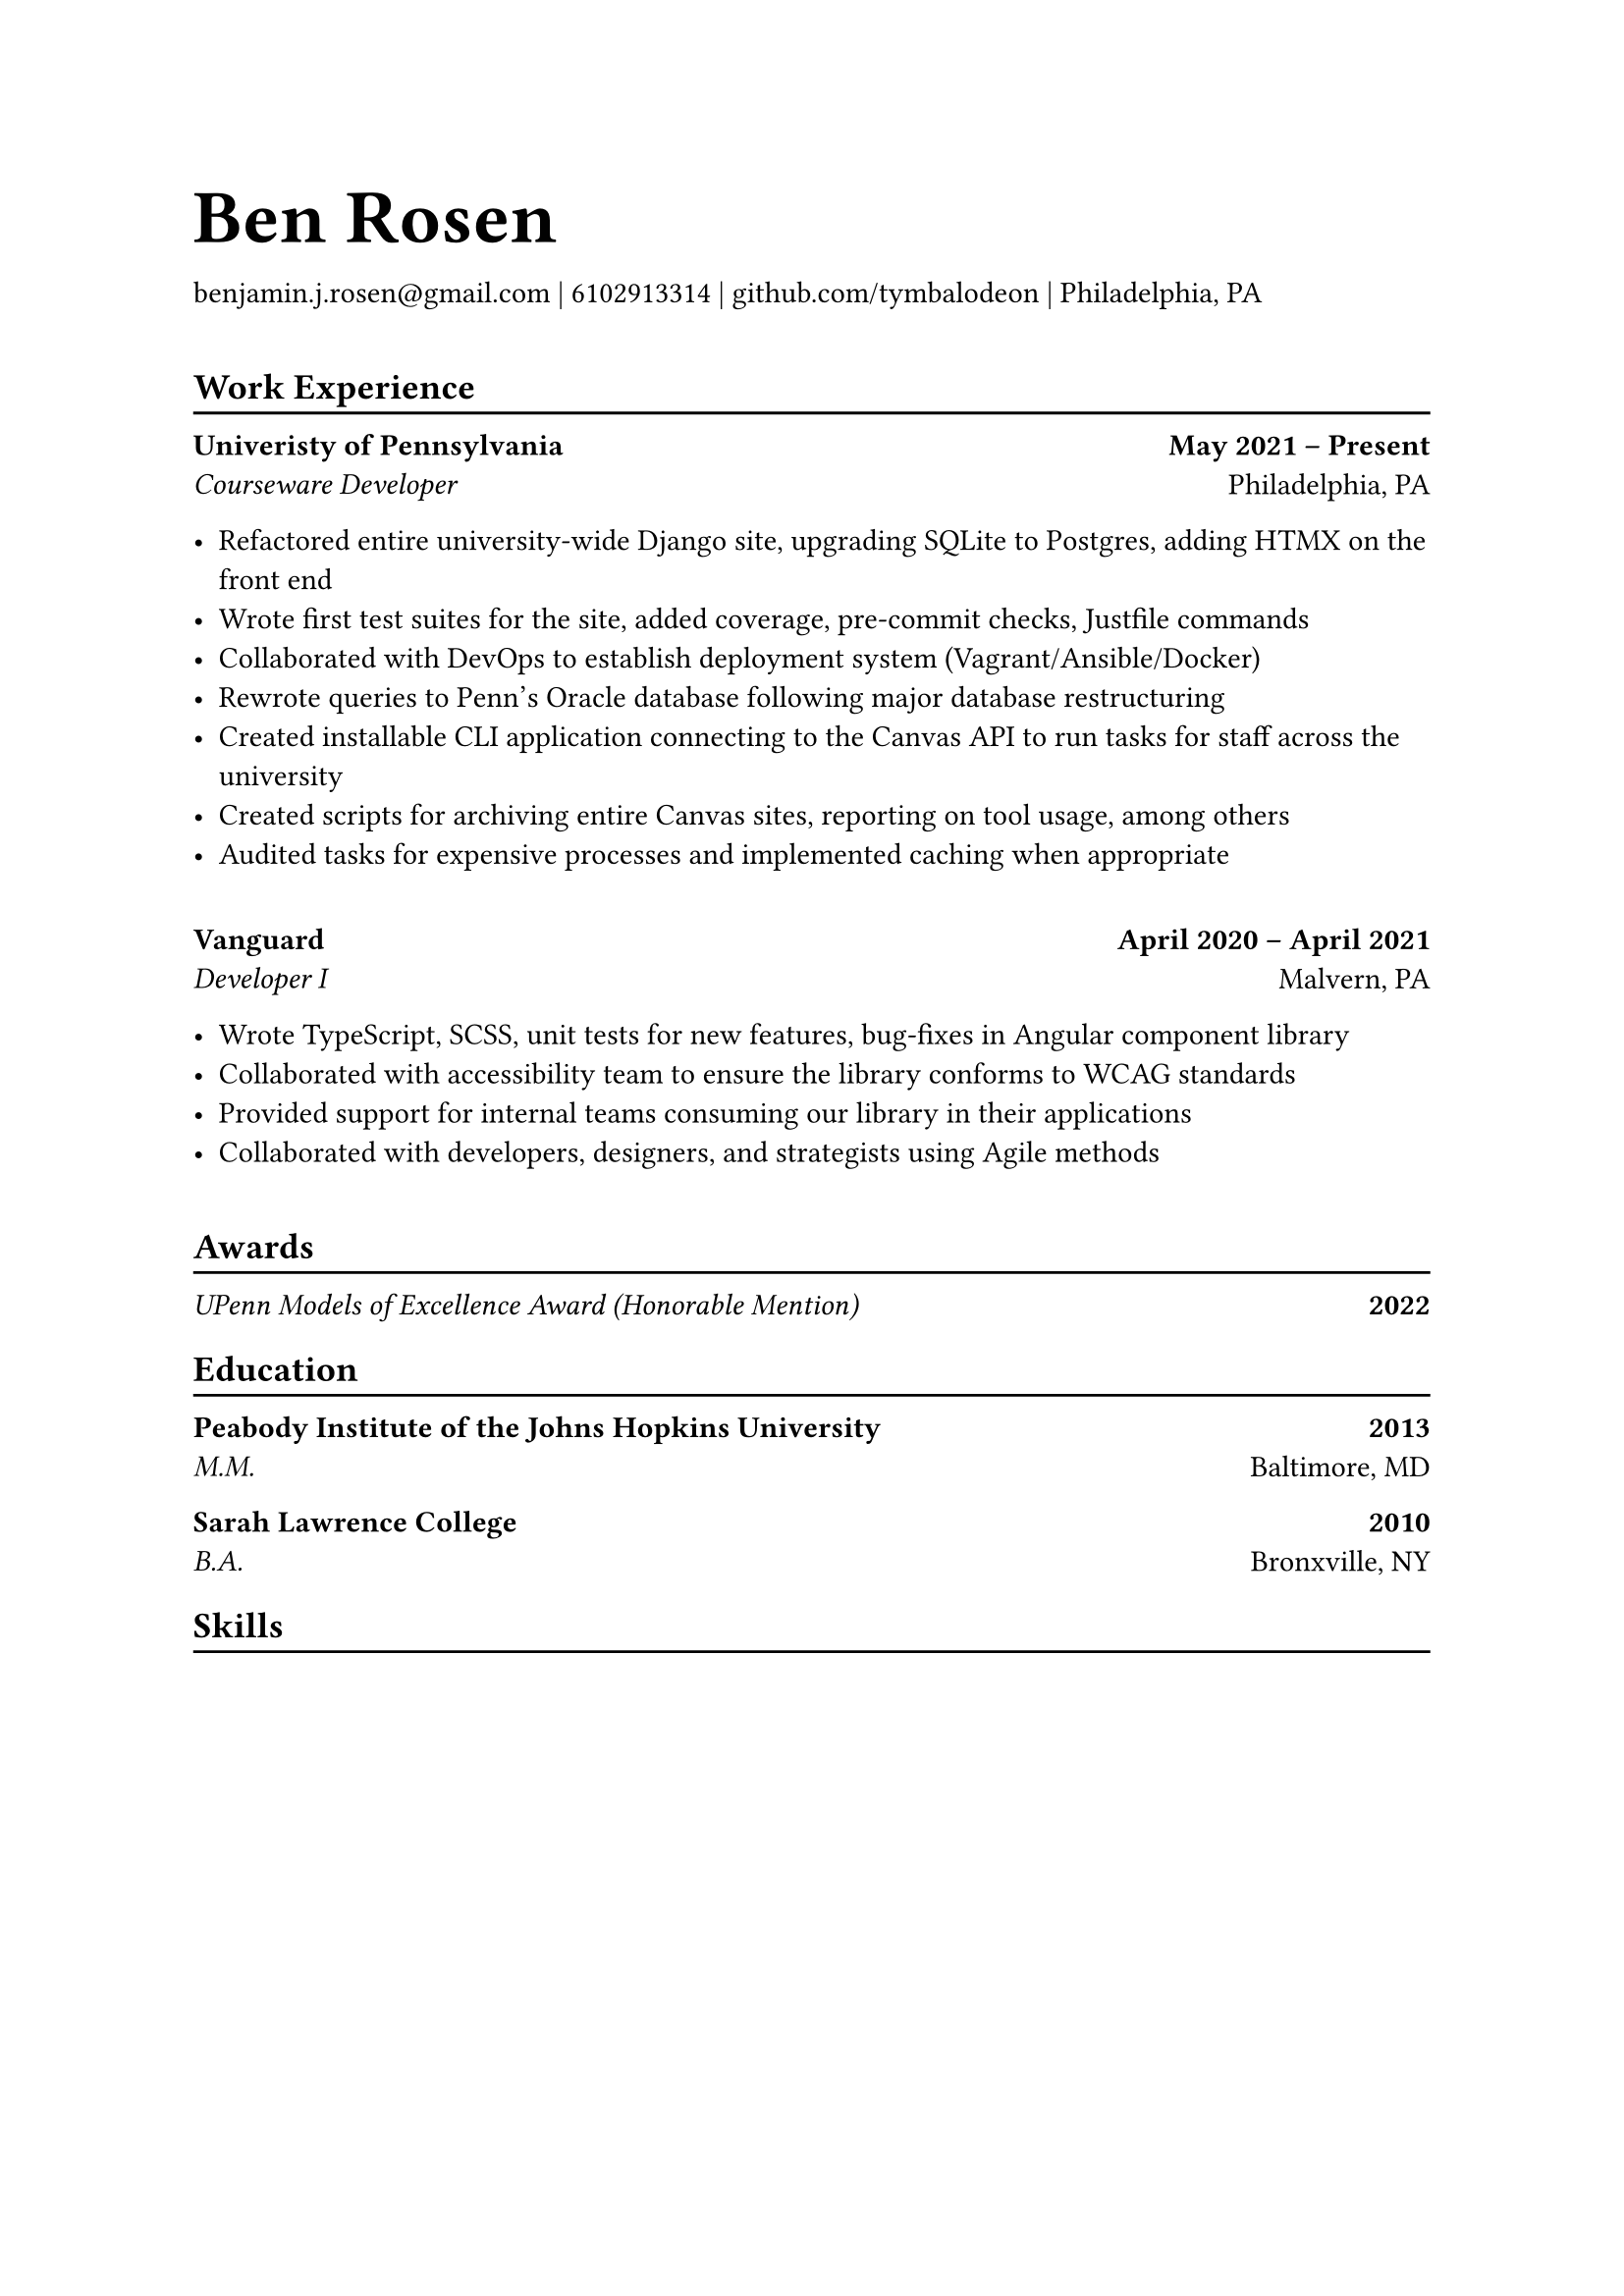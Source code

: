 #let name = "Ben Rosen"
#let email = "benjamin.j.rosen@gmail.com"
#let phone = 6102913314
#let github = "github.com/tymbalodeon"
#let city = "Philadelphia, PA"

#show heading.where(
  level: 1
): set text(1.8em)

#let contact(items) = {
    for item in items.slice(0, -1) [
        #item |
    ]

    [
        #items.last()
    ]

    v(1em)
}

#show heading.where(
  level: 2
): heading => [
    #heading
    #v(-0.8em)
    #line(length: 100%)
]

#let experience(employer, location, position, start, end, highlights) = [
    #grid(
        columns: (auto, 1fr),
        align(left)[
            #strong[#employer] \
            #emph[#position]
        ],
        align(right)[
            #strong[#start -- #end] \
            #location
        ]
    )

    #for highlight in highlights [
        - #highlight
    ]

    #v(1em)
]

#let award(title, year) = [
    #grid(
        columns: (auto, 1fr),
        align(left)[
            #emph[#title]
        ],
        align(right)[
            #strong[#year]
        ]
)
]

#let education(institution, location, degree, year) = [
    #grid(
        columns: (auto, 1fr),
        align(left)[
            #strong[#institution] \
            #emph[#degree]
        ],
        align(right)[
            #strong[#year] \
            #location
        ]
    )
]

= #name
#contact((email, phone, github, city))

== Work Experience
#experience(
    "Univeristy of Pennsylvania",
    "Philadelphia, PA",
    "Courseware Developer",
    "May 2021",
    "Present",
    (
        "Refactored entire university-wide Django site, upgrading SQLite to Postgres, adding HTMX on the front end",
        "Wrote first test suites for the site, added coverage, pre-commit checks, Justfile commands",
        "Collaborated with DevOps to establish deployment system (Vagrant/Ansible/Docker)",
        "Rewrote queries to Penn’s Oracle database following major database restructuring",
        "Created installable CLI application connecting to the Canvas API to run tasks for staff across the university",
        "Created scripts for archiving entire Canvas sites, reporting on tool usage, among others",
        "Audited tasks for expensive processes and implemented caching when appropriate"
    )
)

#experience(
    "Vanguard",
    "Malvern, PA",
    "Developer I",
    "April 2020",
    "April 2021",
    (
        "Wrote TypeScript, SCSS, unit tests for new features, bug-fixes in Angular component library",
        "Collaborated with accessibility team to ensure the library conforms to WCAG standards",
        "Provided support for internal teams consuming our library in their applications",
        "Collaborated with developers, designers, and strategists using Agile methods"
    )
)

== Awards
#award("UPenn Models of Excellence Award (Honorable Mention)", 2022)

== Education
#education(
    "Peabody Institute of the Johns Hopkins University",
    "Baltimore, MD",
    "M.M.",
    "2013"
)

#education(
    "Sarah Lawrence College",
    "Bronxville, NY",
    "B.A.",
    "2010"
)

== Skills
